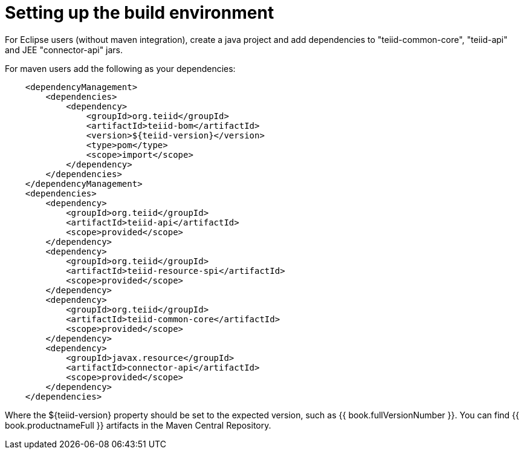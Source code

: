 
= Setting up the build environment

For Eclipse users (without maven integration), create a java project and add dependencies to "teiid-common-core", "teiid-api" and JEE "connector-api" jars.

For maven users add the following as your dependencies:

[source,java]
----
    <dependencyManagement>
        <dependencies>
            <dependency>
                <groupId>org.teiid</groupId>
                <artifactId>teiid-bom</artifactId>
                <version>${teiid-version}</version>
                <type>pom</type>
                <scope>import</scope>
            </dependency>
        </dependencies>
    </dependencyManagement>
    <dependencies>
        <dependency>
            <groupId>org.teiid</groupId>
            <artifactId>teiid-api</artifactId>
            <scope>provided</scope>
        </dependency>
        <dependency>
            <groupId>org.teiid</groupId>
            <artifactId>teiid-resource-spi</artifactId>
            <scope>provided</scope>
        </dependency>
        <dependency>
            <groupId>org.teiid</groupId>
            <artifactId>teiid-common-core</artifactId>
            <scope>provided</scope>
        </dependency>
        <dependency>
            <groupId>javax.resource</groupId>
            <artifactId>connector-api</artifactId>
            <scope>provided</scope>
        </dependency>
    </dependencies>        
----

Where the $\{teiid-version} property should be set to the expected version, such as {{ book.fullVersionNumber }}. You can find {{ book.productnameFull }} artifacts in the Maven Central Repository.

